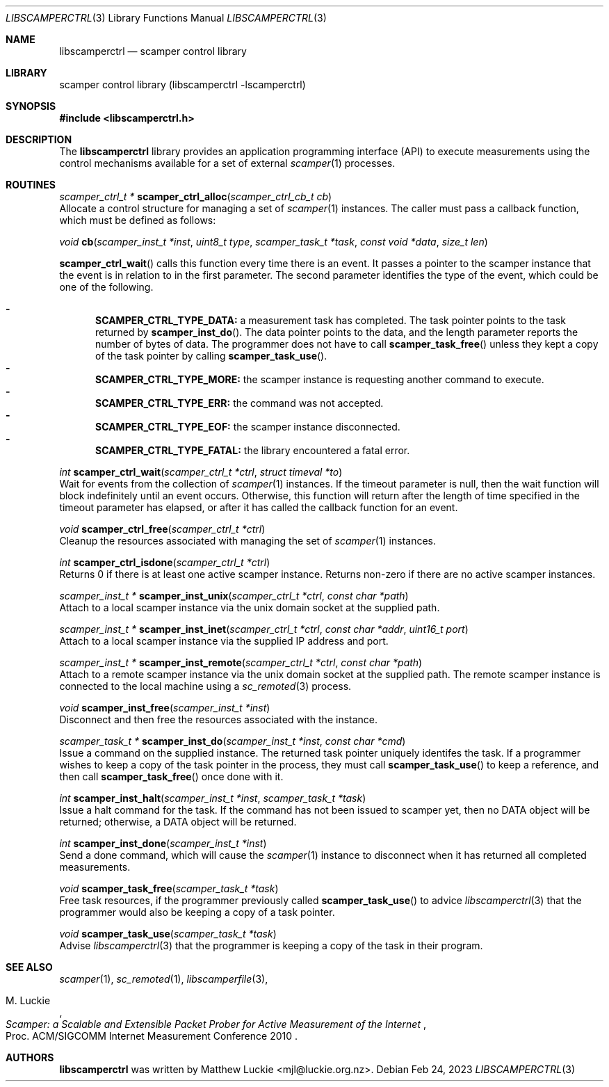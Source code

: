 .\"
.\" libscamperctrl.3
.\"
.\" Author: Matthew Luckie
.\" Copyright (c) 2022-2023 Matthew Luckie
.\"
.\" $Id: libscamperctrl.3,v 1.5.2.1 2023/02/24 00:14:19 mjl Exp $
.\"
.Dd Feb 24, 2023
.Dt LIBSCAMPERCTRL 3
.Os
.Sh NAME
.Nm libscamperctrl
.Nd scamper control library
.Sh LIBRARY
scamper control library (libscamperctrl -lscamperctrl)
.Sh SYNOPSIS
.In libscamperctrl.h
.Sh DESCRIPTION
The
.Nm
library provides an application programming interface (API) to execute
measurements using the control mechanisms available for a set of
external
.Xr scamper 1
processes.
.Sh ROUTINES
.Ft scamper_ctrl_t *
.Fn scamper_ctrl_alloc "scamper_ctrl_cb_t cb"
.br
Allocate a control structure for managing a set of
.Xr scamper 1
instances.
The caller must pass a callback function, which must be defined as follows:
.Pp
.Ft void
.Fn cb "scamper_inst_t *inst" "uint8_t type" "scamper_task_t *task" "const void *data" "size_t len"
.Pp
.Fn scamper_ctrl_wait
calls this function every time there is an event.
It passes a pointer to the scamper instance that the event is in
relation to in the first parameter.
The second parameter identifies the type of the event, which could
be one of the following.
.Pp
.Bl -dash -offset 2n -compact -width 1n
.It
.Sy SCAMPER_CTRL_TYPE_DATA:
a measurement task has completed.
The task pointer points to the task returned by
.Fn scamper_inst_do .
The data pointer points to the data, and the length parameter
reports the number of bytes of data.
The programmer does not have to call
.Fn scamper_task_free
unless they kept a copy of the task pointer by calling
.Fn scamper_task_use .
.It
.Sy SCAMPER_CTRL_TYPE_MORE:
the scamper instance is requesting another command to execute.
.It
.Sy SCAMPER_CTRL_TYPE_ERR:
the command was not accepted.
.It
.Sy SCAMPER_CTRL_TYPE_EOF:
the scamper instance disconnected.
.It
.Sy SCAMPER_CTRL_TYPE_FATAL:
the library encountered a fatal error.
.El
.Pp
.Ft int
.Fn scamper_ctrl_wait "scamper_ctrl_t *ctrl" "struct timeval *to"
.br
Wait for events from the collection of
.Xr scamper 1
instances.
If the timeout parameter is null, then the wait function will
block indefinitely until an event occurs.
Otherwise, this function will return after the length of time
specified in the timeout parameter has elapsed, or after it has
called the callback function for an event.
.Pp
.Ft void
.Fn scamper_ctrl_free "scamper_ctrl_t *ctrl"
.br
Cleanup the resources associated with managing the set of
.Xr scamper 1
instances.
.Pp
.Ft int
.Fn scamper_ctrl_isdone "scamper_ctrl_t *ctrl"
.br
Returns 0 if there is at least one active scamper instance.
Returns non-zero if there are no active scamper instances.
.Pp
.Ft scamper_inst_t *
.Fn scamper_inst_unix "scamper_ctrl_t *ctrl" "const char *path"
.br
Attach to a local scamper instance via the unix domain socket at the
supplied path.
.Pp
.Ft scamper_inst_t *
.Fn scamper_inst_inet "scamper_ctrl_t *ctrl" "const char *addr" "uint16_t port"
.br
Attach to a local scamper instance via the supplied IP address and port.
.Pp
.Ft scamper_inst_t *
.Fn scamper_inst_remote "scamper_ctrl_t *ctrl" "const char *path"
.br
Attach to a remote scamper instance via the unix domain socket at the
supplied path.
The remote scamper instance is connected to the local machine using a
.Xr sc_remoted 3
process.
.Pp
.Ft void
.Fn scamper_inst_free "scamper_inst_t *inst"
.br
Disconnect and then free the resources associated with the instance.
.Pp
.Ft scamper_task_t *
.Fn scamper_inst_do "scamper_inst_t *inst" "const char *cmd"
.br
Issue a command on the supplied instance.
The returned task pointer uniquely identifes the task.
If a programmer wishes to keep a copy of the task pointer in the
process, they must call
.Fn scamper_task_use
to keep a reference, and then call
.Fn scamper_task_free
once done with it.
.Pp
.Ft int
.Fn scamper_inst_halt "scamper_inst_t *inst" "scamper_task_t *task"
.br
Issue a halt command for the task.
If the command has not been issued to scamper yet, then no DATA object
will be returned; otherwise, a DATA object will be returned.
.Pp
.Ft int
.Fn scamper_inst_done "scamper_inst_t *inst"
.br
Send a done command, which will cause the
.Xr scamper 1
instance to disconnect when it has returned all completed
measurements.
.Pp
.Ft void
.Fn scamper_task_free "scamper_task_t *task"
.br
Free task resources, if the programmer previously called
.Fn scamper_task_use
to advice
.Xr libscamperctrl 3
that the programmer would also be keeping a copy of a task pointer.
.Pp
.Ft void
.Fn scamper_task_use "scamper_task_t *task"
.br
Advise
.Xr libscamperctrl 3
that the programmer is keeping a copy of the task in their program.
.Pp
.Sh SEE ALSO
.Xr scamper 1 ,
.Xr sc_remoted 1 ,
.Xr libscamperfile 3 ,
.Rs
.%A "M. Luckie"
.%T "Scamper: a Scalable and Extensible Packet Prober for Active Measurement of the Internet"
.%O "Proc. ACM/SIGCOMM Internet Measurement Conference 2010"
.Re
.Sh AUTHORS
.Nm
was written by Matthew Luckie <mjl@luckie.org.nz>.
